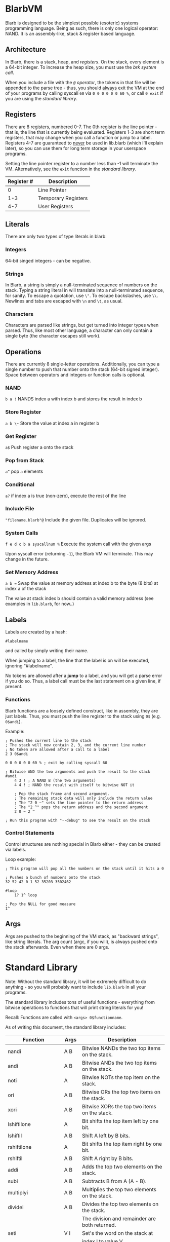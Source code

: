 [[./logo.jpg]]

* BlarbVM
  Blarb is designed to be the simplest possible (esoteric) systems programming language. Being as such, there is only one logical operator: NAND. It is an assembly-like, stack & register based language.

** Architecture
   In Blarb, there is a stack, heap, and [[Registers][registers]]. On the stack, every element is a 64-bit integer. To increase the heap size, you must use the [[System Calls][brk system call]].
   
   When you include a file with the [[Include File][~@~ operator]], the tokens in that file will be appended to the parse tree - thus, you should _always_ exit the VM at the end of your programs by calling syscall ~60~ via ~0 0 0 0 0 0 60 %~, or call ~0 exit~ if you are using the [[Standard Library][standard library]].
** Registers
   There are 8 registers, numbered 0-7. The 0th register is the line pointer - that is, the line that is currently being evaluated. Registers 1-3 are short term registers, that may change when you call a function or jump to a label. Registers 4-7 are guaranteed to _never_ be used in lib.blarb (which I'll explain later), so you can use them for long term storage in your userspace programs.
   
   Setting the line pointer register to a number less than -1 will terminate the VM. Alternatively, see the ~exit~ function in the [[Standard Library][standard library]].

   |------------+---------------------|
   | Register # | Description         |
   |------------+---------------------|
   |          0 | Line Pointer        |
   |        1-3 | Temporary Registers |
   |        4-7 | User Registers      |
   |------------+---------------------|

** Literals
   There are only two types of type literals in blarb:
*** Integers
    64-bit singed integers - can be negative.
*** Strings
    In Blarb, a string is simply a null-terminated sequence of numbers on the stack. Typing a string literal in will translate into a null-terminated sequence, for sanity. To escape a quotation, use ~\"~. To escape backslashes, use ~\\~. Newlines and tabs are escaped with ~\n~ and ~\t~, as usual.
*** Characters
    Characters are parsed like strings, but get turned into integer types when parsed. Thus, like most other language, a character can only contain a single byte (the character escapes still work).
** Operations
   There are currently 8 single-letter operations. Additionally, you can type a single number to push that number onto the stack (64-bit signed integer). Space between operators and integers or function calls is optional.

*** NAND
    ~b a !~ NANDS index a with index b and stores the result in index b
*** Store Register
    ~a b \~~ Store the value at index a in register b
*** Get Register
    ~a$~ Push register a onto the stack
*** Pop from Stack
    ~a^~ pop ~a~ elements
*** Conditional
    ~a?~ if index a is true (non-zero), execute the rest of the line
*** Include File
    ~"filename.blarb"@~ Include the given file. Duplicates will be ignored.
*** System Calls
    ~f e d c b a syscallnum %~ Execute the system call with the given args
    
    Upon syscall error (returning ~-1~), the Blarb VM will terminate. This may change in the future.
*** Set Memory Address
    ~a b =~ Swap the value at memory address at index b to the byte (8 bits) at index a of the stack
    
    The value at stack index b should contain a valid memory address (see examples in ~lib.blarb~, for now..)
** Labels
   Labels are created by a hash:
   
   #+begin_src blarb
     #labelname
   #+end_src
   and called by simply writing their name.
   
   When jumping to a label, the line that the label is on will be executed, ignoring "#labelname".

   No tokens are allowed after a *jump* to a label, and you will get a parse error if you do so. Thus, a label call must be the last statement on a given line, if present.
   
*** Functions
    Blarb functions are a loosely defined construct, like in assembly, they are just labels. Thus, you must push the line register to the stack using ~0$~ (e.g. ~0$andi~).
    
    Example:
    #+begin_src blarb
     ; Pushes the current line to the stack
     ; The stack will now contain 2, 3, and the current line number
     ; No token are allowed after a call to a label
     2 3 0$andi

     0 0 0 0 0 0 60 % ; exit by calling syscall 60

     ; Bitwise AND the two arguments and push the result to the stack
     #andi
         4 3 ! ; A NAND B (the two arguments)
         4 4 ! ; NAND the result with itself to bitwise NOT it

         ; Pop the stack frame and second argument.
         ; The remaining stack data will only include the return value
         ; The "2 0 ~" sets the line pointer to the return address
         ; The "2 ^" pops the return address and the second argument
         2 0 ~ 2 ^

     ; Run this program with "--debug" to see the result on the stack
    #+end_src
*** Control Statements
    Control structures are nothing special in Blarb either - they can be created via labels.

    Loop example:
    #+begin_src blarb
      ; This program will pop all the numbers on the stack until it hits a 0

      ; Pushes a bunch of numbers onto the stack
      32 52 42 0 1 52 35203 3502462

      #loop
          1? 1^ loop

      ; Pop the NULL for good measure
      1^
    #+end_src
** Args
   Args are pushed to the beginning of the VM stack, as "backward strings", like string literals. The arg count (argc, if you will), is always pushed onto the stack afterwards. Even when there are 0 args.
* Standard Library
  Note: Without the standard library, it will be extremely difficult to do anything - so you will probably want to include ~lib.blarb~ in all your programs.
  
  The standard library includes tons of useful functions - everything from bitwise operations to functions that will print string literals for you!
  
  Recall: Functions are called with ~<args> 0$functionname~.

  As of writing this document, the standard library includes:
  
  |---------------------+-------+-------------------------------------------------|
  | Function            | Args  | Description                                     |
  |---------------------+-------+-------------------------------------------------|
  | nandi               | A B   | Bitwise NANDs the two top items on the stack.   |
  |---------------------+-------+-------------------------------------------------|
  | andi                | A B   | Bitwise ANDs the two top items on the stack.    |
  |---------------------+-------+-------------------------------------------------|
  | noti                | A     | Bitwise NOTs the top item on the stack.         |
  |---------------------+-------+-------------------------------------------------|
  | ori                 | A B   | Bitwise ORs the top two items on the stack.     |
  |---------------------+-------+-------------------------------------------------|
  | xori                | A B   | Bitwise XORs the top two items on the stack.    |
  |---------------------+-------+-------------------------------------------------|
  | lshiftilone         | A     | Bit shifts the top item left by one bit.        |
  |---------------------+-------+-------------------------------------------------|
  | lshiftil            | A B   | Shift A left by B bits.                         |
  |---------------------+-------+-------------------------------------------------|
  | rshiftilone         | A     | Bit shifts the top item right by one bit.       |
  |---------------------+-------+-------------------------------------------------|
  | rshiftil            | A B   | Shift A right by B bits.                        |
  |---------------------+-------+-------------------------------------------------|
  | addi                | A B   | Adds the top two elements on the stack.         |
  |---------------------+-------+-------------------------------------------------|
  | subi                | A B   | Subtracts B from A (A - B).                     |
  |---------------------+-------+-------------------------------------------------|
  | multiplyi           | A B   | Multiplies the top two elements on the stack.   |
  |---------------------+-------+-------------------------------------------------|
  | dividei             | A B   | Divides the top two elements on the stack.      |
  |                     |       | The division and remainder are both returned.   |
  |---------------------+-------+-------------------------------------------------|
  | seti                | V I   | Set's the word on the stack at                  |
  |                     |       | index I to value V.                             |
  |---------------------+-------+-------------------------------------------------|
  | copy                | I     | Copy the element at stack index I.              |
  |---------------------+-------+-------------------------------------------------|
  | swap                | A B   | Swap the element at indices A and B.            |
  |---------------------+-------+-------------------------------------------------|
  | iseqi               | A B   | Checks if A is equal to B.                      |
  |                     |       | Returns 1 if true, 0 if false.                  |
  |---------------------+-------+-------------------------------------------------|
  | isgei               | A B   | Checks if A >= B.                               |
  |---------------------+-------+-------------------------------------------------|
  | tobooli             | A     | Returns A as a boolean (1 or 0).                |
  |---------------------+-------+-------------------------------------------------|
  | pushbytetoheapi     | A     | Pushes a _BYTE_ to the heap.                    |
  |                     |       | Returns the address of the byte.                |
  |---------------------+-------+-------------------------------------------------|
  | pushbytearraytoheap | I L   | Copy array of length L at index I to the heap.  |
  |                     |       | Returns the initial array index breakpoint.     |
  |---------------------+-------+-------------------------------------------------|
  | stackstrlen         | A     | Push the length of the string at                |
  |                     |       | stack position A to the stack.                  |
  |---------------------+-------+-------------------------------------------------|
  | print               | A B   | Prints the string at index A of length B.       |
  |---------------------+-------+-------------------------------------------------|
  | printline           | S     | Prints a null terminated string S, with a       |
  |                     |       | newline character.                              |
  |---------------------+-------+-------------------------------------------------|
  | readchar            | D     | Reads a single character from descriptor D.     |
  |---------------------+-------+-------------------------------------------------|
  | brki                | B     | Sets the new brk address to B. If B is 0,       |
  |                     |       | the current brk will be returned.               |
  |---------------------+-------+-------------------------------------------------|
  | pushstringtoheap    | I     | Pushes the string at index I to the heap.       |
  |                     |       | Retruns the memory address of the string.       |
  |---------------------+-------+-------------------------------------------------|
  | openwithname        | S F M | Opens the file of the null terminated string S. |
  |                     |       | F are the open syscall flags, M is the mode.    |
  |                     |       | See the open syscall docs for more information. |
  |                     |       | Returns the file descriptor number.             |
  |---------------------+-------+-------------------------------------------------|
  | closedescriptor     | A     | Closes file descriptor A                        |
  |---------------------+-------+-------------------------------------------------|
  | exit                | C     | Terminates your program with status code C      |
  |---------------------+-------+-------------------------------------------------|
* Syntax Highlighting
  See the [[https://github.com/elimirks/BlarbVM/tree/master/editors][editors]] directory for some syntax highlighting plugins. Currently there are only Vim and Emacs plugins.
* Examples
  See the [[https://github.com/elimirks/BlarbVM/tree/master/examples][examples]] directory for worked examples. Call them from same directory that has ~lib.blarb~. If you freshly cloned this project, this means running ~./blarb --debug example/function.blarb~, for instance.
